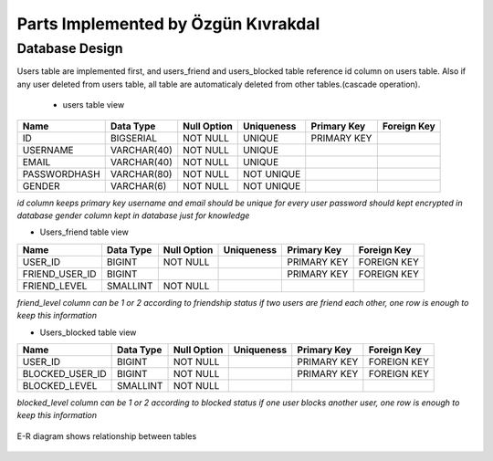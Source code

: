 Parts Implemented by Özgün Kıvrakdal
====================================


Database Design
---------------

Users table are implemented first, and users_friend and users_blocked table reference id column on users table.
Also if any user deleted from users table, all table are automaticaly deleted from other tables.(cascade operation).

 * users table view
+--------------+-------------+-------------+------------+-------------+-------------+
| Name         | Data Type   | Null Option | Uniqueness | Primary Key | Foreign Key |
+==============+=============+=============+============+=============+=============+
| ID           | BIGSERIAL   | NOT NULL    | UNIQUE     | PRIMARY KEY |             |
+--------------+-------------+-------------+------------+-------------+-------------+
| USERNAME     | VARCHAR(40) | NOT NULL    | UNIQUE     |             |             |
+--------------+-------------+-------------+------------+-------------+-------------+
| EMAIL        | VARCHAR(40) | NOT NULL    | UNIQUE     |             |             |
+--------------+-------------+-------------+------------+-------------+-------------+
| PASSWORDHASH | VARCHAR(80) | NOT NULL    | NOT UNIQUE |             |             |
+--------------+-------------+-------------+------------+-------------+-------------+
| GENDER       | VARCHAR(6)  | NOT NULL    | NOT UNIQUE |             |             |
+--------------+-------------+-------------+------------+-------------+-------------+

*id column keeps primary key*
*username and email should be unique for every user*
*password should kept encrypted in database*
*gender column kept in database just for knowledge*

* Users_friend table view

+----------------+-----------+-------------+------------+-------------+-------------+
| Name           | Data Type | Null Option | Uniqueness | Primary Key | Foreign Key |
+================+===========+=============+============+=============+=============+
| USER_ID        | BIGINT    | NOT NULL    |            | PRIMARY KEY | FOREIGN KEY |
+----------------+-----------+-------------+------------+-------------+-------------+
| FRIEND_USER_ID | BIGINT    |             |            | PRIMARY KEY | FOREIGN KEY |
+----------------+-----------+-------------+------------+-------------+-------------+
| FRIEND_LEVEL   | SMALLINT  | NOT NULL    |            |             |             |
+----------------+-----------+-------------+------------+-------------+-------------+

*friend_level column can be 1 or 2 according to friendship status*
*if two users are friend each other, one row is enough to keep this information*

* Users_blocked table view

+-----------------+-----------+-------------+------------+-------------+-------------+
| Name            | Data Type | Null Option | Uniqueness | Primary Key | Foreign Key |
+=================+===========+=============+============+=============+=============+
| USER_ID         | BIGINT    | NOT NULL    |            | PRIMARY KEY | FOREIGN KEY |
+-----------------+-----------+-------------+------------+-------------+-------------+
| BLOCKED_USER_ID | BIGINT    | NOT NULL    |            | PRIMARY KEY | FOREIGN KEY |
+-----------------+-----------+-------------+------------+-------------+-------------+
| BLOCKED_LEVEL   | SMALLINT  | NOT NULL    |            |             |             |
+-----------------+-----------+-------------+------------+-------------+-------------+

*blocked_level column can be 1 or 2 according to blocked status*
*if one user blocks another user, one row is enough to keep this information*


.. figure:: e-r_userr.png
   :align:   center
   :scale: 50 %

   E-R diagram shows relationship between tables